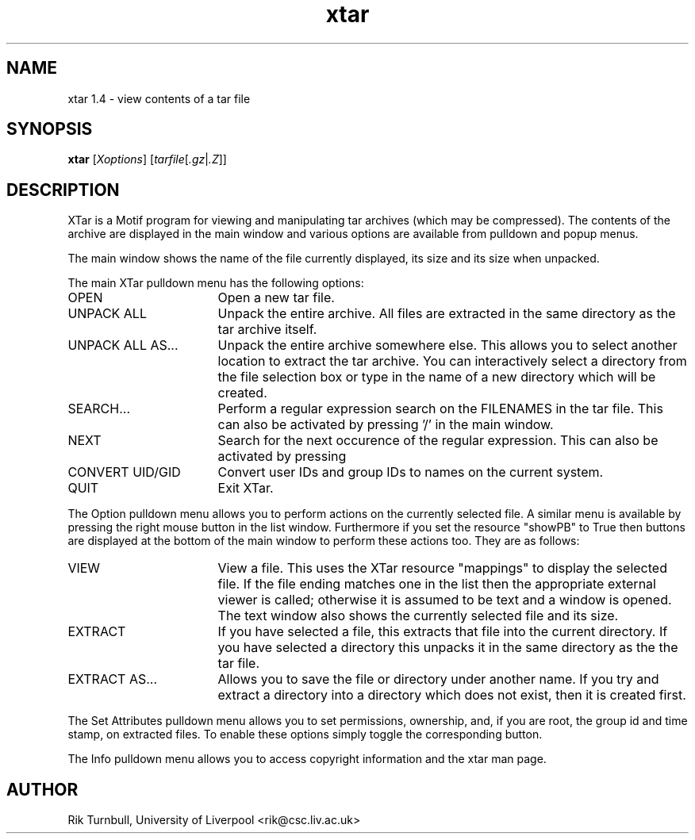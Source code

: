 .TH xtar 1
.SH NAME
xtar 1.4 \- view contents of a tar file
.SH SYNOPSIS
.B xtar
.RI [ Xoptions ]
.RI [ tarfile\c
.RI [ .gz\c
.RI | .Z ]]
.SH DESCRIPTION
XTar is a Motif program for viewing and manipulating tar archives
(which may be compressed).
The contents of the archive are displayed in the main window
and various options are available from pulldown and popup menus.
.PP
The main window shows the name of the file currently displayed,
its size and its size when unpacked.
.PP
The main XTar pulldown menu has the following options:
.nr n \w'EXTRACT AS...\0\0\0\0'+1n-1/1n
.IP OPEN \nn
Open a new tar file.
.IP "UNPACK ALL" \nn
Unpack the entire archive.
All files are extracted
in the same directory as the tar archive itself.
.IP "UNPACK ALL AS..." \nn
Unpack the entire archive somewhere else.
This
allows you to select another location to extract
the tar archive.
You can interactively select a
directory from the file selection box or type in the
name of a new directory which will be created.
.IP "SEARCH..." \nn
Perform a regular expression search on the FILENAMES
in the tar file.
This can also be activated by
pressing '/' in the main window.
.IP NEXT \nn
Search for the next occurence of the regular
expression.
This can also be activated by pressing
'n' in the main window.
.IP "CONVERT UID/GID" \nn
Convert user IDs and group IDs to names on
the current system.
.IP QUIT \nn
Exit XTar.
.PP
The Option pulldown menu allows you to perform actions on the currently
selected file.
A similar menu is available by pressing the right mouse button
in the list window.
Furthermore if you set the resource "showPB" to True then
buttons are displayed at the bottom of the main window to perform these
actions too.
They are as follows:
.IP VIEW \nn
View a file.
This uses the XTar resource "mappings" to
display the selected file.
If the file ending matches
one in the list then the appropriate external viewer
is called; otherwise it is assumed to be text and a
window is opened.
The text window also shows the
currently selected file and its size.
.IP EXTRACT \nn
If you have selected a file, this extracts that file
into the current directory.
If you have selected a
directory this unpacks it in the same directory as the
the tar file.
.IP "EXTRACT AS..." \nn
Allows you to save the file or directory under another
name.
If you try and extract a directory into a
directory which does not exist, then it is created
first.
.PP
The Set Attributes pulldown menu allows you to set permissions, ownership,
and, if you are root, the group id and time stamp, on extracted files.
To enable these options simply toggle the corresponding button.
.PP
The Info pulldown menu allows you to access copyright information and the
xtar man page.
.SH AUTHOR
Rik Turnbull,
University of Liverpool
<rik@csc.liv.ac.uk>
